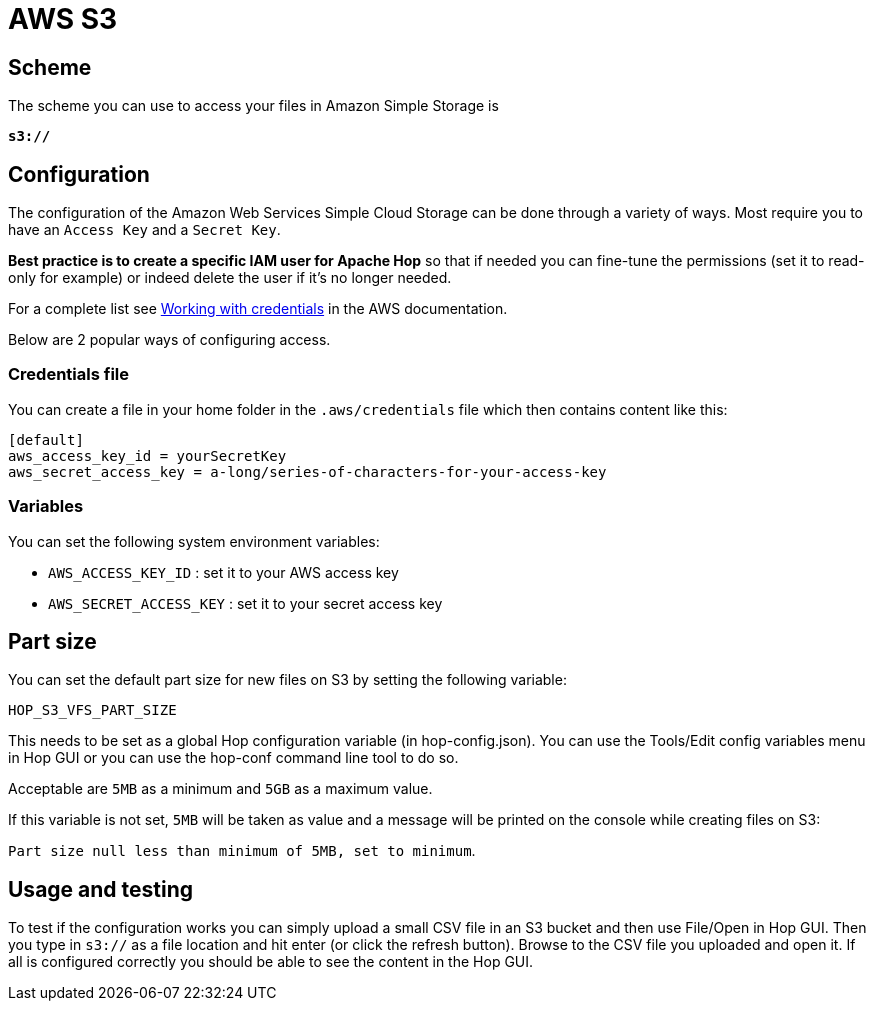 ////
  // Licensed to the Apache Software Foundation (ASF) under one or more
  // contributor license agreements. See the NOTICE file distributed with
  // this work for additional information regarding copyright ownership.
  // The ASF licenses this file to You under the Apache License, Version 2.0
  // (the "License"); you may not use this file except in compliance with
  // the License. You may obtain a copy of the License at
  //
  // http://www.apache.org/licenses/LICENSE-2.0
  //
  // Unless required by applicable law or agreed to in writing, software
  // distributed under the License is distributed on an "AS IS" BASIS,
  // WITHOUT WARRANTIES OR CONDITIONS OF ANY KIND, either express or implied.
  // See the License for the specific language governing permissions and
  // limitations under the License.
////

////
Licensed to the Apache Software Foundation (ASF) under one
or more contributor license agreements.  See the NOTICE file
distributed with this work for additional information
regarding copyright ownership.  The ASF licenses this file
to you under the Apache License, Version 2.0 (the
"License"); you may not use this file except in compliance
with the License.  You may obtain a copy of the License at
  http://www.apache.org/licenses/LICENSE-2.0
Unless required by applicable law or agreed to in writing,
software distributed under the License is distributed on an
"AS IS" BASIS, WITHOUT WARRANTIES OR CONDITIONS OF ANY
KIND, either express or implied.  See the License for the
specific language governing permissions and limitations
under the License.
////

:documentationPath: /vfs/
:language: en_US
:description: Apache Hop supports reading from and writing to AWS S3 buckets from almost anywhere in the platform through Apache VFS

= AWS S3

== Scheme

The scheme you can use to access your files in Amazon Simple Storage is

`**s3://**`

== Configuration

The configuration of the Amazon Web Services Simple Cloud Storage can be done through a variety of ways.
Most require you to have an `Access Key` and a `Secret Key`.

**Best practice is to create a specific IAM user for Apache Hop** so that if needed you can fine-tune the permissions (set it to read-only for example) or indeed delete the user if it's no longer needed.

For a complete list see https://docs.aws.amazon.com/sdk-for-java/v1/developer-guide/credentials.html[Working with credentials] in the AWS documentation.

Below are 2 popular ways of configuring access.

=== Credentials file

You can create a file in your home folder in the `.aws/credentials` file which then contains content like this:

[source,properties]
----
[default]
aws_access_key_id = yourSecretKey
aws_secret_access_key = a-long/series-of-characters-for-your-access-key
----

=== Variables

You can set the following system environment variables:

* `AWS_ACCESS_KEY_ID` : set it to your AWS access key
* `AWS_SECRET_ACCESS_KEY` : set it to your secret access key

== Part size

You can set the default part size for new files on S3 by setting the following variable:

`HOP_S3_VFS_PART_SIZE`

This needs to be set as a global Hop configuration variable (in hop-config.json).
You can use the Tools/Edit config variables menu in Hop GUI or you can use the hop-conf command line tool to do so.

Acceptable are `5MB` as a minimum and `5GB` as a maximum value.

If this variable is not set, `5MB` will be taken as value and a message will be printed on the console while creating files on S3:

`Part size null less than minimum of 5MB, set to minimum`.

== Usage and testing

To test if the configuration works you can simply upload a small CSV file in an S3 bucket and then use File/Open in Hop GUI.
Then you type in `s3://` as a file location and hit enter (or click the refresh button).
Browse to the CSV file you uploaded and open it.
If all is configured correctly you should be able to see the content in the Hop GUI.

